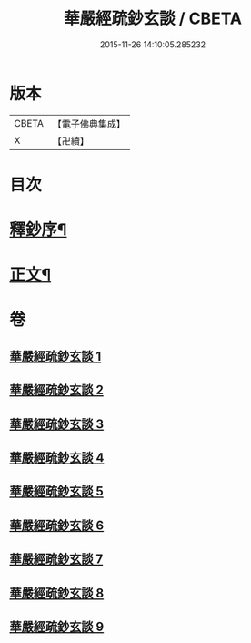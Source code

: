 #+TITLE: 華嚴經疏鈔玄談 / CBETA
#+DATE: 2015-11-26 14:10:05.285232
* 版本
 |     CBETA|【電子佛典集成】|
 |         X|【卍續】    |

* 目次
* [[file:KR6e0019_001.txt::001-0686a1][釋鈔序¶]]
* [[file:KR6e0019_001.txt::0688c9][正文¶]]
* 卷
** [[file:KR6e0019_001.txt][華嚴經疏鈔玄談 1]]
** [[file:KR6e0019_002.txt][華嚴經疏鈔玄談 2]]
** [[file:KR6e0019_003.txt][華嚴經疏鈔玄談 3]]
** [[file:KR6e0019_004.txt][華嚴經疏鈔玄談 4]]
** [[file:KR6e0019_005.txt][華嚴經疏鈔玄談 5]]
** [[file:KR6e0019_006.txt][華嚴經疏鈔玄談 6]]
** [[file:KR6e0019_007.txt][華嚴經疏鈔玄談 7]]
** [[file:KR6e0019_008.txt][華嚴經疏鈔玄談 8]]
** [[file:KR6e0019_009.txt][華嚴經疏鈔玄談 9]]
